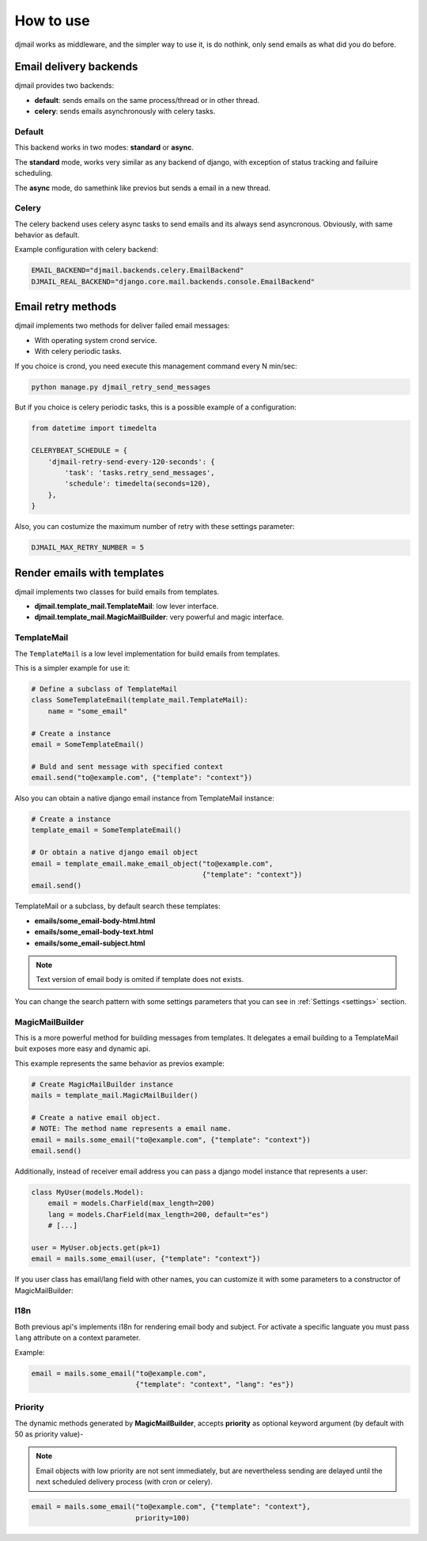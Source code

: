 .. _usage:

==========
How to use
==========

djmail works as middleware, and the simpler way to use it, is do nothink, only send
emails as what did you do before.


Email delivery backends
-----------------------

djmail provides two backends:

* **default**: sends emails on the same process/thread or in other thread.
* **celery**: sends emails asynchronously with celery tasks.

Default
^^^^^^^

This backend works in two modes: **standard** or **async**.

The **standard** mode, works very similar as any backend of django, with exception of status tracking
and failuire scheduling.

The **async** mode, do samethink like previos but sends a email in a new thread.

Celery
^^^^^^

The celery backend uses celery async tasks to send emails and its always send asyncronous. Obviously, with
same behavior as default.

Example configuration with celery backend:

.. code-block:: python

    EMAIL_BACKEND="djmail.backends.celery.EmailBackend"
    DJMAIL_REAL_BACKEND="django.core.mail.backends.console.EmailBackend"


Email retry methods
-------------------

djmail implements two methods for deliver failed email messages:

* With operating system crond service.
* With celery periodic tasks.

If you choice is crond, you need execute this management command every N min/sec:

.. code-block:: console

    python manage.py djmail_retry_send_messages


But if you choice is celery periodic tasks, this is a possible example of a configuration:

.. code-block:: python

    from datetime import timedelta

    CELERYBEAT_SCHEDULE = {
        'djmail-retry-send-every-120-seconds': {
            'task': 'tasks.retry_send_messages',
            'schedule': timedelta(seconds=120),
        },
    }

Also, you can costumize the maximum number of retry with these settings parameter:

.. code-block:: python

    DJMAIL_MAX_RETRY_NUMBER = 5


Render emails with templates
----------------------------

djmail implements two classes for build emails from templates.

* **djmail.template_mail.TemplateMail**: low lever interface.
* **djmail.template_mail.MagicMailBuilder**: very powerful and magic interface.


TemplateMail
^^^^^^^^^^^^

The ``TemplateMail`` is a low level implementation for build emails from templates.

This is a simpler example for use it:

.. code-block:: python

    # Define a subclass of TemplateMail
    class SomeTemplateEmail(template_mail.TemplateMail):
        name = "some_email"

    # Create a instance
    email = SomeTemplateEmail()

    # Buld and sent message with specified context
    email.send("to@example.com", {"template": "context"})

Also you can obtain a native django email instance from TemplateMail instance:

.. code-block:: python

    # Create a instance
    template_email = SomeTemplateEmail()

    # Or obtain a native django email object
    email = template_email.make_email_object("to@example.com",
                                             {"template": "context"})
    email.send()


TemplateMail or a subclass, by default search these templates:

* **emails/some_email-body-html.html**
* **emails/some_email-body-text.html**
* **emails/some_email-subject.html**

.. note::

    Text version of email body is omited if template does not exists.

You can change the search pattern with some settings parameters that you
can see in :ref:`Settings <settings>` section.


MagicMailBuilder
^^^^^^^^^^^^^^^^

This is a more powerful method for building messages from templates. It delegates a email
building to a TemplateMail buit exposes more easy and dynamic api.

This example represents the same behavior as previos example:

.. code-block:: python

    # Create MagicMailBuilder instance
    mails = template_mail.MagicMailBuilder()

    # Create a native email object.
    # NOTE: The method name represents a email name.
    email = mails.some_email("to@example.com", {"template": "context"})
    email.send()


Additionally, instead of receiver email address you can pass a django model
instance that represents a user:

.. code-block:: python

    class MyUser(models.Model):
        email = models.CharField(max_length=200)
        lang = models.CharField(max_length=200, default="es")
        # [...]

    user = MyUser.objects.get(pk=1)
    email = mails.some_email(user, {"template": "context"})


If you user class has email/lang field with other names, you can customize it
with some parameters to a constructor of MagicMailBuilder:

I18n
^^^^

Both previous api's implements i18n for rendering email body and subject. For activate a
specific languate you must pass ``lang`` attribute on a context parameter.

Example:

.. code-block:: python

    email = mails.some_email("to@example.com",
                             {"template": "context", "lang": "es"})

Priority
^^^^^^^^

The dynamic methods generated by **MagicMailBuilder**, accepts **priority** as optional
keyword argument (by default with 50 as priority value)-

.. note::

   Email objects with low priority are not sent immediately, but are nevertheless sending
   are delayed until the next scheduled delivery process (with cron or celery).


.. code-block:: python

    email = mails.some_email("to@example.com", {"template": "context"},
                             priority=100)
